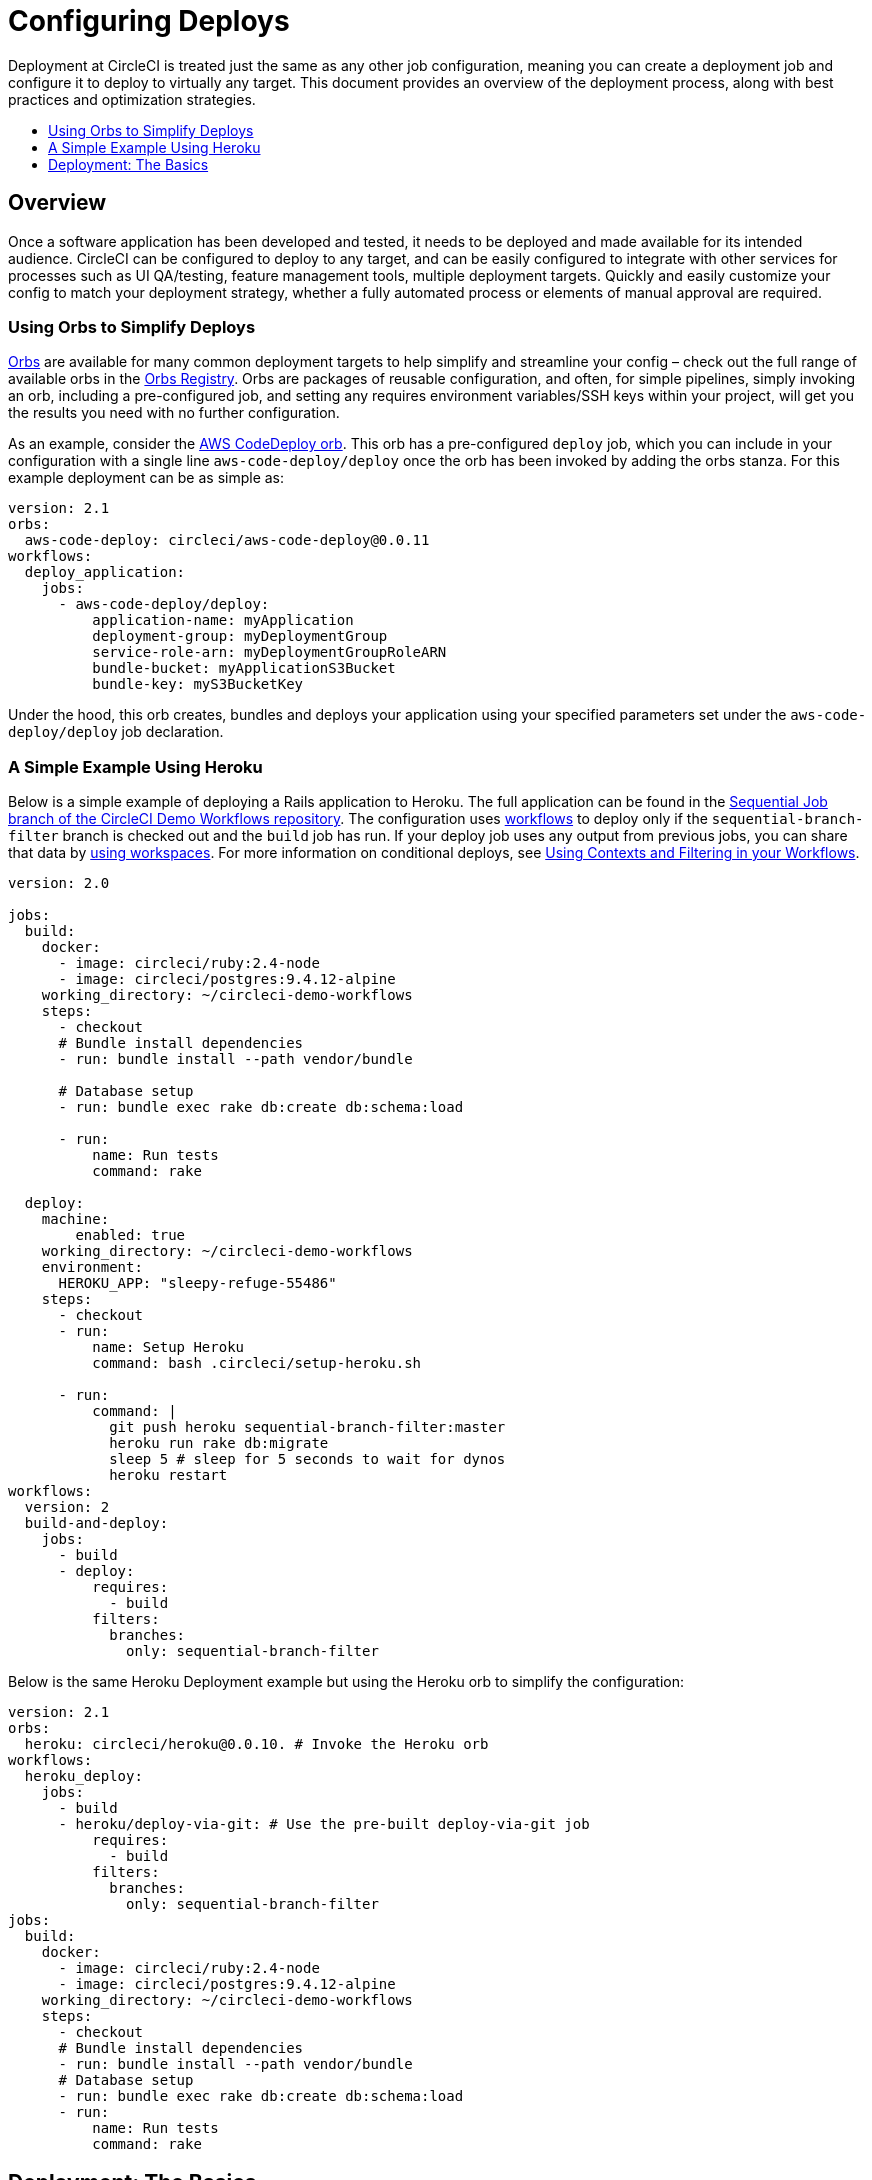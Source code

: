 = Configuring Deploys
:page-layout: classic-docs
:page-liquid:
:icons: font
:toc: macro
:toc-title:

Deployment at CircleCI is treated just the same as any other job configuration, meaning you can create a deployment job and configure it to deploy to virtually any target. This document provides an overview of the deployment process, along with best practices and optimization strategies.

toc::[]

[discrete]
== Overview

Once a software application has been developed and tested, it needs to be deployed and made available for its intended audience. CircleCI can be configured to deploy to any target, and can be easily configured to integrate with other services for processes such as UI QA/testing, feature management tools, multiple deployment targets. Quickly and easily customize your config to match your deployment strategy, whether a fully automated process or elements of manual approval are required.
//// 
.Deployment
image::pipeline-to-deployment.png[Deployment]
////
=== Using Orbs to Simplify Deploys

https://circleci.com/docs/2.0/orb-intro/[Orbs] are available for many common deployment targets to help simplify and streamline your config – check out the full range of available orbs in the https://circleci.com/orbs/registry/[Orbs Registry]. Orbs are packages of reusable configuration, and often, for simple pipelines, simply invoking an orb, including a pre-configured job, and setting any requires environment variables/SSH keys within your project, will get you the results you need with no further configuration. 

As an example, consider the https://circleci.com/orbs/registry/orb/circleci/aws-code-deploy[AWS CodeDeploy orb]. This orb has a pre-configured `deploy` job, which you can include in your configuration with a single line `aws-code-deploy/deploy` once the orb has been invoked by adding the orbs stanza. For this example deployment can be as simple as:

```yaml
version: 2.1
orbs:
  aws-code-deploy: circleci/aws-code-deploy@0.0.11
workflows:
  deploy_application:
    jobs:
      - aws-code-deploy/deploy:
          application-name: myApplication
          deployment-group: myDeploymentGroup
          service-role-arn: myDeploymentGroupRoleARN
          bundle-bucket: myApplicationS3Bucket
          bundle-key: myS3BucketKey
```

Under the hood, this orb creates, bundles and deploys your application using your specified parameters set under the `aws-code-deploy/deploy` job declaration.

=== A Simple Example Using Heroku

Below is a simple example of deploying a Rails application to Heroku. The full application can be found in the https://github.com/CircleCI-Public/circleci-demo-workflows/tree/sequential-branch-filter[Sequential Job branch of the CircleCI Demo Workflows repository]. The configuration uses https://circleci.com/docs/2.0/workflows/[workflows] to deploy only if the `sequential-branch-filter` branch is checked out and the `build` job has run. If your deploy job uses any output from previous jobs, you can share that data by https://circleci.com/docs/2.0/workflows/#using-workspaces-to-share-data-among-jobs[using workspaces]. For more information on conditional deploys, see https://circleci.com/docs/2.0/workflows/#using-contexts-and-filtering-in-your-workflows[Using Contexts and Filtering in your Workflows].

```yaml
version: 2.0

jobs:
  build:
    docker:
      - image: circleci/ruby:2.4-node
      - image: circleci/postgres:9.4.12-alpine
    working_directory: ~/circleci-demo-workflows
    steps:
      - checkout
      # Bundle install dependencies
      - run: bundle install --path vendor/bundle

      # Database setup
      - run: bundle exec rake db:create db:schema:load

      - run:
          name: Run tests
          command: rake

  deploy:
    machine:
        enabled: true
    working_directory: ~/circleci-demo-workflows
    environment:
      HEROKU_APP: "sleepy-refuge-55486"
    steps:
      - checkout
      - run:
          name: Setup Heroku
          command: bash .circleci/setup-heroku.sh

      - run:
          command: |
            git push heroku sequential-branch-filter:master
            heroku run rake db:migrate
            sleep 5 # sleep for 5 seconds to wait for dynos
            heroku restart
workflows:
  version: 2
  build-and-deploy:
    jobs:
      - build
      - deploy:
          requires:
            - build
          filters:
            branches:
              only: sequential-branch-filter
```

Below is the same Heroku Deployment example but using the Heroku orb to simplify the configuration:

```yaml
version: 2.1
orbs:
  heroku: circleci/heroku@0.0.10. # Invoke the Heroku orb
workflows:
  heroku_deploy:
    jobs:
      - build
      - heroku/deploy-via-git: # Use the pre-built deploy-via-git job
          requires:
            - build
          filters:
            branches:
              only: sequential-branch-filter
jobs:
  build:
    docker:
      - image: circleci/ruby:2.4-node
      - image: circleci/postgres:9.4.12-alpine
    working_directory: ~/circleci-demo-workflows
    steps:
      - checkout
      # Bundle install dependencies
      - run: bundle install --path vendor/bundle
      # Database setup
      - run: bundle exec rake db:create db:schema:load
      - run:
          name: Run tests
          command: rake
```

== Deployment: The Basics

* To deploy your application, add a [job]({{ site.baseurl }}/2.0/jobs-steps/#jobs-overview) to your `.circleci/config.yml` file and configure the job to run the steps required to deploy your application.

* To fulfill the deploy steps you will need to [add environment variables]({{ site.baseurl }}/2.0/env-vars/#setting-an-environment-variable-in-a-project) and/or [SSH keys]({{ site.baseurl }}/2.0/add-ssh-key/) for your specific deployment target. These can be added to the project itself, or defined within your configuration.

* For an example of defining environment variables within your configuration see the non-orbs example above, within the deploy job configuration we have:
+
```
environment:
      HEROKU_APP: "sleepy-refuge-55486"
```
+
Alternatively, the `HEROKU_APP` variable could be defined within you project, via the **Project Settings** page in the UI.




